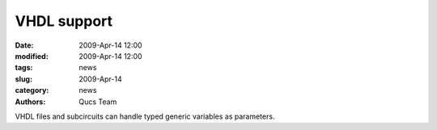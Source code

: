 VHDL support
############

:date: 2009-Apr-14 12:00
:modified: 2009-Apr-14 12:00
:tags: news
:slug: 2009-Apr-14
:category: news
:authors: Qucs Team

VHDL files and subcircuits can handle typed generic variables as parameters.
